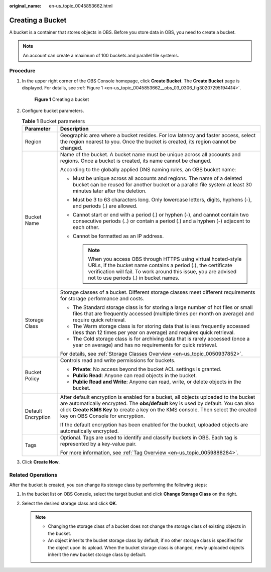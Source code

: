 :original_name: en-us_topic_0045853662.html

.. _en-us_topic_0045853662:

Creating a Bucket
=================

A bucket is a container that stores objects in OBS. Before you store data in OBS, you need to create a bucket.

.. note::

   An account can create a maximum of 100 buckets and parallel file systems.

Procedure
---------

#. In the upper right corner of the OBS Console homepage, click **Create Bucket**. The **Create Bucket** page is displayed. For details, see :ref:`Figure 1 <en-us_topic_0045853662__obs_03_0306_fig30207295194414>`.

   .. _en-us_topic_0045853662__obs_03_0306_fig30207295194414:

   .. figure:: /_static/images/en-us_image_0129426050.png
      :alt: **Figure 1** Creating a bucket

      **Figure 1** Creating a bucket

#. Configure bucket parameters.

   .. table:: **Table 1** Bucket parameters

      +-----------------------------------+----------------------------------------------------------------------------------------------------------------------------------------------------------------------------------------------------------------------------------------------------------------------------------------------------+
      | Parameter                         | Description                                                                                                                                                                                                                                                                                        |
      +===================================+====================================================================================================================================================================================================================================================================================================+
      | Region                            | Geographic area where a bucket resides. For low latency and faster access, select the region nearest to you. Once the bucket is created, its region cannot be changed.                                                                                                                             |
      +-----------------------------------+----------------------------------------------------------------------------------------------------------------------------------------------------------------------------------------------------------------------------------------------------------------------------------------------------+
      | Bucket Name                       | Name of the bucket. A bucket name must be unique across all accounts and regions. Once a bucket is created, its name cannot be changed.                                                                                                                                                            |
      |                                   |                                                                                                                                                                                                                                                                                                    |
      |                                   | According to the globally applied DNS naming rules, an OBS bucket name:                                                                                                                                                                                                                            |
      |                                   |                                                                                                                                                                                                                                                                                                    |
      |                                   | -  Must be unique across all accounts and regions. The name of a deleted bucket can be reused for another bucket or a parallel file system at least 30 minutes later after the deletion.                                                                                                           |
      |                                   | -  Must be 3 to 63 characters long. Only lowercase letters, digits, hyphens (-), and periods (.) are allowed.                                                                                                                                                                                      |
      |                                   | -  Cannot start or end with a period (.) or hyphen (-), and cannot contain two consecutive periods (..) or contain a period (.) and a hyphen (-) adjacent to each other.                                                                                                                           |
      |                                   | -  Cannot be formatted as an IP address.                                                                                                                                                                                                                                                           |
      |                                   |                                                                                                                                                                                                                                                                                                    |
      |                                   |    .. note::                                                                                                                                                                                                                                                                                       |
      |                                   |                                                                                                                                                                                                                                                                                                    |
      |                                   |       When you access OBS through HTTPS using virtual hosted-style URLs, if the bucket name contains a period (.), the certificate verification will fail. To work around this issue, you are advised not to use periods (.) in bucket names.                                                      |
      +-----------------------------------+----------------------------------------------------------------------------------------------------------------------------------------------------------------------------------------------------------------------------------------------------------------------------------------------------+
      | Storage Class                     | Storage classes of a bucket. Different storage classes meet different requirements for storage performance and costs.                                                                                                                                                                              |
      |                                   |                                                                                                                                                                                                                                                                                                    |
      |                                   | -  The Standard storage class is for storing a large number of hot files or small files that are frequently accessed (multiple times per month on average) and require quick retrieval.                                                                                                            |
      |                                   | -  The Warm storage class is for storing data that is less frequently accessed (less than 12 times per year on average) and requires quick retrieval.                                                                                                                                              |
      |                                   | -  The Cold storage class is for archiving data that is rarely accessed (once a year on average) and has no requirements for quick retrieval.                                                                                                                                                      |
      |                                   |                                                                                                                                                                                                                                                                                                    |
      |                                   | For details, see :ref:`Storage Classes Overview <en-us_topic_0050937852>`.                                                                                                                                                                                                                         |
      +-----------------------------------+----------------------------------------------------------------------------------------------------------------------------------------------------------------------------------------------------------------------------------------------------------------------------------------------------+
      | Bucket Policy                     | Controls read and write permissions for buckets.                                                                                                                                                                                                                                                   |
      |                                   |                                                                                                                                                                                                                                                                                                    |
      |                                   | -  **Private**: No access beyond the bucket ACL settings is granted.                                                                                                                                                                                                                               |
      |                                   | -  **Public Read**: Anyone can read objects in the bucket.                                                                                                                                                                                                                                         |
      |                                   | -  **Public Read and Write**: Anyone can read, write, or delete objects in the bucket.                                                                                                                                                                                                             |
      +-----------------------------------+----------------------------------------------------------------------------------------------------------------------------------------------------------------------------------------------------------------------------------------------------------------------------------------------------+
      | Default Encryption                | After default encryption is enabled for a bucket, all objects uploaded to the bucket are automatically encrypted. The **obs/default** key is used by default. You can also click **Create KMS Key** to create a key on the KMS console. Then select the created key on OBS Console for encryption. |
      |                                   |                                                                                                                                                                                                                                                                                                    |
      |                                   | If the default encryption has been enabled for the bucket, uploaded objects are automatically encrypted.                                                                                                                                                                                           |
      +-----------------------------------+----------------------------------------------------------------------------------------------------------------------------------------------------------------------------------------------------------------------------------------------------------------------------------------------------+
      | Tags                              | Optional. Tags are used to identify and classify buckets in OBS. Each tag is represented by a key-value pair.                                                                                                                                                                                      |
      |                                   |                                                                                                                                                                                                                                                                                                    |
      |                                   | For more information, see :ref:`Tag Overview <en-us_topic_0059888284>`.                                                                                                                                                                                                                            |
      +-----------------------------------+----------------------------------------------------------------------------------------------------------------------------------------------------------------------------------------------------------------------------------------------------------------------------------------------------+

#. Click **Create Now**.

Related Operations
------------------

After the bucket is created, you can change its storage class by performing the following steps:

#. In the bucket list on OBS Console, select the target bucket and click **Change Storage Class** on the right.
#. Select the desired storage class and click **OK**.

   .. note::

      -  Changing the storage class of a bucket does not change the storage class of existing objects in the bucket.
      -  An object inherits the bucket storage class by default, if no other storage class is specified for the object upon its upload. When the bucket storage class is changed, newly uploaded objects inherit the new bucket storage class by default.
